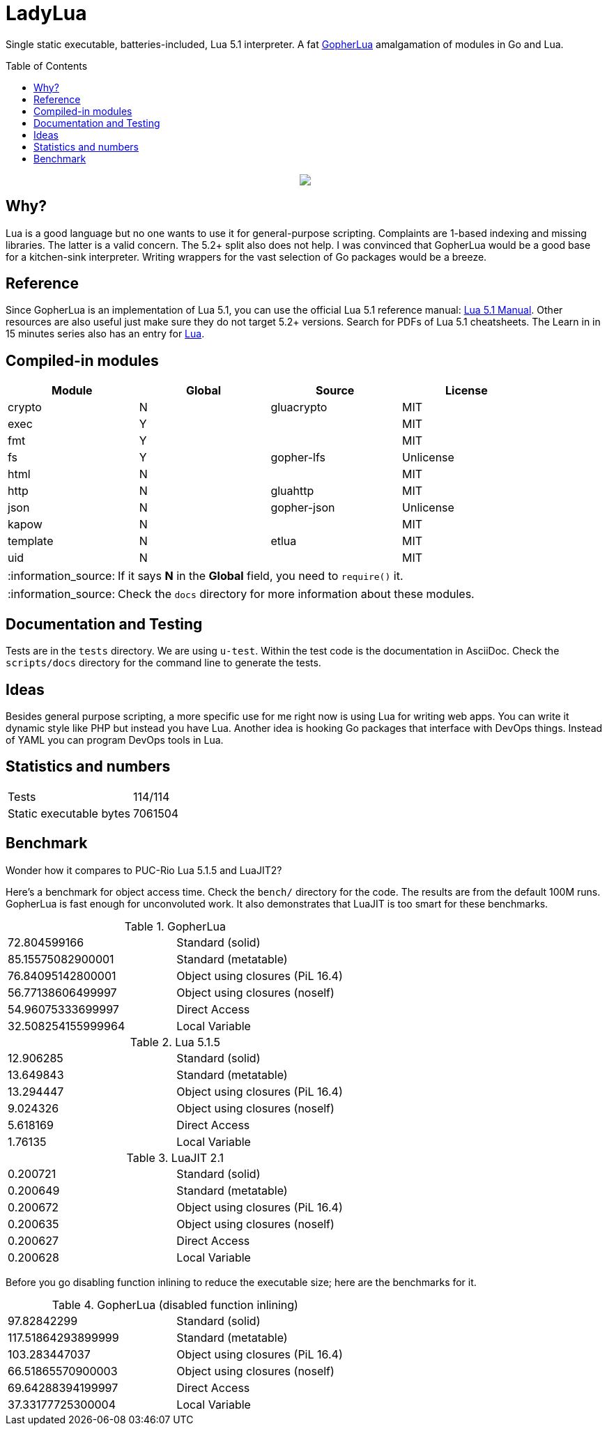 = LadyLua
:toc:
:toc-placement!:

Single static executable, batteries-included, Lua 5.1 interpreter. A fat https://github.com/yuin/gopher-lua[GopherLua] amalgamation of modules in Go and Lua.

toc::[]


++++
<p align="center">
<img src="ll.svg?raw=true"/>
</p>
++++

== Why?
Lua is a good language but no one wants to use it for general-purpose scripting. Complaints are 1-based indexing and missing libraries. The latter is a valid concern. The 5.2+ split also does not help. I was convinced that GopherLua would be a good base for a kitchen-sink interpreter. Writing wrappers for the vast selection of Go packages would be a breeze.

== Reference
Since GopherLua is an implementation of Lua 5.1, you can use the official Lua 5.1 reference manual: https://www.lua.org/manual/5.1/manual.html[Lua 5.1 Manual]. Other resources are also useful just make sure they do not target 5.2+ versions. Search for PDFs of Lua 5.1 cheatsheets. The Learn in in 15 minutes series also has an entry for http://tylerneylon.com/a/learn-lua/[Lua].

== Compiled-in modules

[options="header",width="88%"]
|===
|Module      |Global |Source           |License
|crypto      |N      |gluacrypto       |MIT
|exec        |Y      |                 |MIT
|fmt         |Y      |                 |MIT
|fs          |Y      |gopher-lfs       |Unlicense
|html        |N      |                 |MIT
|http        |N      |gluahttp         |MIT
|json        |N      |gopher-json      |Unlicense
|kapow       |N      |                 |MIT
|template    |N      |etlua            |MIT
|uid         |N      |                 |MIT
|===

:note-caption: :information_source:
[NOTE]
====
If it says *N* in the *Global* field, you need to `require()` it.
====

[NOTE]
====
Check the `docs` directory for more information about these modules.
====

== Documentation and Testing
Tests are in the `tests` directory. We are using `u-test`. Within the test code is the documentation in AsciiDoc. Check the `scripts/docs` directory for the command line to generate the tests.

== Ideas
Besides general purpose scripting, a more specific use for me right now is using Lua for writing web apps. You can write it dynamic style like PHP but instead you have Lua. Another idea is hooking Go packages that interface with DevOps things. Instead of YAML you can program DevOps tools in Lua.

== Statistics and numbers
|=======================
|Tests |114/114
|Static executable bytes |7061504
|=======================

== Benchmark
Wonder how it compares to PUC-Rio Lua 5.1.5 and LuaJIT2?

Here's a benchmark for object access time. Check the `bench/` directory for the code. The results are from the default 100M runs. GopherLua is fast enough for unconvoluted work. It also demonstrates that LuaJIT is too smart for these benchmarks.

.GopherLua
|=======================
|72.804599166 |Standard (solid)
|85.15575082900001 |Standard (metatable)
|76.84095142800001 |Object using closures (PiL 16.4)
|56.77138606499997 |Object using closures (noself)
|54.96075333699997 |Direct Access
|32.508254155999964 |Local Variable
|=======================

.Lua 5.1.5
|=======================
|12.906285 |Standard (solid)
|13.649843 |Standard (metatable)
|13.294447 |Object using closures (PiL 16.4)
|9.024326  |Object using closures (noself)
|5.618169  |Direct Access
|1.76135   |Local Variable
|=======================

.LuaJIT 2.1
|=======================
|0.200721  |Standard (solid)
|0.200649  |Standard (metatable)
|0.200672  |Object using closures (PiL 16.4)
|0.200635  |Object using closures (noself)
|0.200627  |Direct Access
|0.200628  |Local Variable
|=======================

Before you go disabling function inlining to reduce the executable size; here are the benchmarks for it.

.GopherLua (disabled function inlining)
|=======================
|97.82842299|Standard (solid)
|117.51864293899999|Standard (metatable)
|103.283447037|Object using closures (PiL 16.4)
|66.51865570900003|Object using closures (noself)
|69.64288394199997|Direct Access
|37.33177725300004|Local Variable
|=======================

